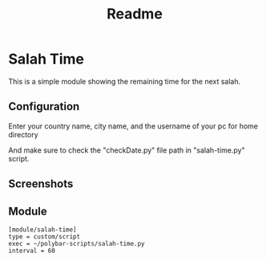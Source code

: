 #+TITLE: Readme

* Salah Time
This is a simple module showing the remaining time for the next salah.
** Configuration
Enter your country name, city name, and the username of your pc for home directory

[[./Screenshots/code.png]]

And make sure to check the "checkDate.py" file path in "salah-time.py" script.
** Screenshots
[[./Screenshots/isha.png]]
** Module
#+begin_src config
[module/salah-time]
type = custom/script
exec = ~/polybar-scripts/salah-time.py
interval = 60
#+end_src
